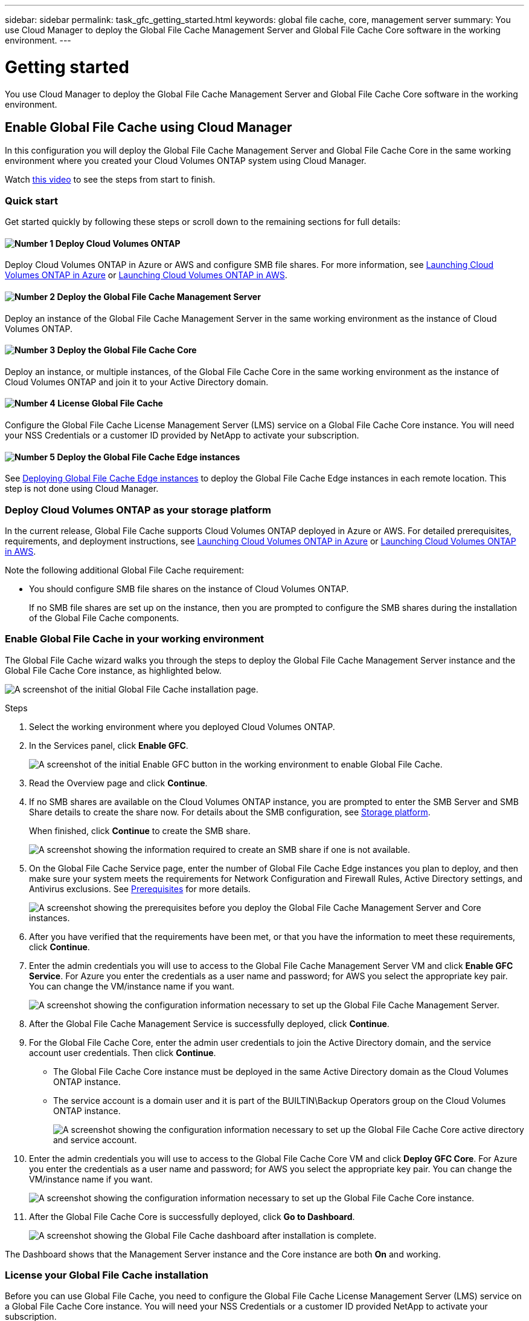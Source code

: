 ---
sidebar: sidebar
permalink: task_gfc_getting_started.html
keywords: global file cache, core, management server
summary: You use Cloud Manager to deploy the Global File Cache Management Server and Global File Cache Core software in the working environment.
---

= Getting started
:hardbreaks:
:nofooter:
:icons: font
:linkattrs:
:imagesdir: ./media/

//
// This file was created with NDAC Version 0.9 (July 10, 2020)
//
// 2020-07-29 10:32:33.407996
//

[.lead]
You use Cloud Manager to deploy the Global File Cache Management Server and Global File Cache Core software in the working environment.

== Enable Global File Cache using Cloud Manager

In this configuration you will deploy the Global File Cache Management Server and Global File Cache Core in the same working environment where you created your Cloud Volumes ONTAP system using Cloud Manager.

Watch link:https://www.youtube.com/watch?v=TGIQVssr43A[this video^] to see the steps from start to finish.

=== Quick start

Get started quickly by following these steps or scroll down to the remaining sections for full details:

==== image:number1.png[Number 1] Deploy Cloud Volumes ONTAP

[role="quick-margin-para"]
Deploy Cloud Volumes ONTAP in Azure or AWS and configure SMB file shares. For more information, see link:task_deploying_otc_azure.html[Launching Cloud Volumes ONTAP in Azure^] or link:task_deploying_otc_aws.html[Launching Cloud Volumes ONTAP in AWS^].

==== image:number2.png[Number 2] Deploy the Global File Cache Management Server

[role="quick-margin-para"]
Deploy an instance of the Global File Cache Management Server in the same working environment as the instance of Cloud Volumes ONTAP.

==== image:number3.png[Number 3] Deploy the Global File Cache Core

[role="quick-margin-para"]
Deploy an instance, or multiple instances, of the Global File Cache Core in the same working environment as the instance of Cloud Volumes ONTAP and join it to your Active Directory domain.

==== image:number4.png[Number 4] License Global File Cache

[role="quick-margin-para"]
Configure the Global File Cache License Management Server (LMS) service on a Global File Cache Core instance. You will need your NSS Credentials or a customer ID provided by NetApp to activate your subscription.

==== image:number5.png[Number 5] Deploy the Global File Cache Edge instances

[role="quick-margin-para"]
See link:task_deploy_gfc_edge_instances.html[Deploying Global File Cache Edge instances^] to deploy the Global File Cache Edge instances in each remote location. This step is not done using Cloud Manager.

=== Deploy Cloud Volumes ONTAP as your storage platform

In the current release, Global File Cache supports Cloud Volumes ONTAP deployed in Azure or AWS.  For detailed prerequisites, requirements, and deployment instructions, see link:task_deploying_otc_azure.html[Launching Cloud Volumes ONTAP in Azure^] or link:task_deploying_otc_aws.html[Launching Cloud Volumes ONTAP in AWS^].

Note the following additional Global File Cache requirement:

* You should configure SMB file shares on the instance of Cloud Volumes ONTAP.
+
If no SMB file shares are set up on the instance, then you are prompted to configure the SMB shares during the installation of the Global File Cache components.

=== Enable Global File Cache in your working environment

The Global File Cache wizard walks you through the steps to deploy the Global File Cache Management Server instance and the Global File Cache Core instance, as highlighted below.

image:screenshot_gfc_install1.png[A screenshot of the initial Global File Cache installation page.]

.Steps

. Select the working environment where you deployed Cloud Volumes ONTAP.

. In the Services panel, click *Enable GFC*.
+
image:screenshot_gfc_install2.png[A screenshot of the initial Enable GFC button in the working environment to enable Global File Cache.]

. Read the Overview page and click *Continue*.

. If no SMB shares are available on the Cloud Volumes ONTAP instance, you are prompted to enter the SMB Server and SMB Share details to create the share now. For details about the SMB configuration, see link:concept_before_you_begin_to_deploy_gfc.html#storage-platform-volumes[Storage platform^].
+
When finished, click *Continue* to create the SMB share.
+
image:screenshot_gfc_install3.png[A screenshot showing the information required to create an SMB share if one is not available.]

. On the Global File Cache Service page, enter the number of Global File Cache Edge instances you plan to deploy, and then make sure your system meets the requirements for Network Configuration and Firewall Rules, Active Directory settings, and Antivirus exclusions.  See link:concept_before_you_begin_to_deploy_gfc.html#prerequisites[Prerequisites] for more details.
+
image:screenshot_gfc_install4.png[A screenshot showing the prerequisites before you deploy the Global File Cache Management Server and Core instances.]

. After you have verified that the requirements have been met, or that you have the information to meet these requirements, click *Continue*.

. Enter the admin credentials you will use to access to the Global File Cache Management Server VM and click *Enable GFC Service*. For Azure you enter the credentials as a user name and password; for AWS you select the appropriate key pair. You can change the VM/instance name if you want.
+
image:screenshot_gfc_install5.png[A screenshot showing the configuration information necessary to set up the Global File Cache Management Server.]

. After the Global File Cache Management Service is successfully deployed, click *Continue*.

. For the Global File Cache Core, enter the admin user credentials to join the Active Directory domain, and the service account user credentials. Then click *Continue*.
+
* The Global File Cache Core instance must be deployed in the same Active Directory domain as the Cloud Volumes ONTAP instance.
* The service account is a domain user and it is part of the BUILTIN\Backup Operators group on the Cloud Volumes ONTAP instance.
+
image:screenshot_gfc_install6.png[A screenshot showing the configuration information necessary to set up the Global File Cache Core active directory and service account.]

. Enter the admin credentials you will use to access to the Global File Cache Core VM and click *Deploy GFC Core*. For Azure you enter the credentials as a user name and password; for AWS you select the appropriate key pair. You can change the VM/instance name if you want.
+
image:screenshot_gfc_install7.png[A screenshot showing the configuration information necessary to set up the Global File Cache Core instance.]

. After the Global File Cache Core is successfully deployed, click *Go to Dashboard*.
+
image:screenshot_gfc_install8.png[A screenshot showing the Global File Cache dashboard after installation is complete.]

The Dashboard shows that the Management Server instance and the Core instance are both *On* and working.

=== License your Global File Cache installation

Before you can use Global File Cache, you need to configure the Global File Cache License Management Server (LMS) service on a Global File Cache Core instance. You will need your NSS Credentials or a customer ID provided NetApp to activate your subscription.

In this example, we will configure the LMS service on a Core instance that you just deployed in the public cloud. This is a one-time process that sets up your LMS service.

.Steps

. Open the Global File Cache License Registration page on the Global File Cache Core (the Core you are designating as your LMS service) using the following URL. Replace _<ip_address>_ with the IP address of the Global File Cache Core:
https://<ip_address>/lms/api/v1/config/lmsconfig.html

. Click “Continue to this website (not recommended)” to continue. A page that allows you to configure the LMS, or check existing license information, is displayed.
+
image:screenshot_gfc_license1.png[A screenshot of the Global File Cache License Registration page.]

. Choose the mode of registration by selecting “On-Premise LMS” or “Cloud MS”.
* “On-Premise LMS” is used for existing or trial customers who have received a Customer ID through NetApp Support.
* “Cloud MS” is used for customers who have purchased NetApp Global File Cache Edge licenses from NetApp or its certified partners and have their NetApp credentials.

. For Cloud MS, click *Cloud MS*, enter your NSS Credentials, and click *Submit*.
+
image:screenshot_gfc_license3.png[A screenshot of entering a Cloud MS NSS Credentials in the Global File Cache License Registration page.]

. For On-Premise LMS, click *On-Premise LMS*, enter your Customer ID, and click *Register LMS*.
+
image:screenshot_gfc_license2.png[A screenshot of entering an On-Premise LMS Customer ID in the Global File Cache License Registration page.]

.What’s Next?

If you have determined that you need to deploy multiple Global File Cache Cores to support your configuration, click *Add Core Instance* from the Dashboard and follow the deployment wizard.

After you have completed your Core deployment, you need to link:download_gfc_resources.html[deploy the Global File Cache Edge instances^] in each of your remote offices.

== Deploy additional Core instances

If your configuration requires more than one Global File Cache Core to be installed because of a large number of Edge instances, you can add another Core to the working environment.

When deploying Edge instances, you will configure some to connect to the first Core and others to the second Core. Both Core instances access the same backend storage (your Cloud Volumes ONTAP instance) in the working environment.

. From the Global File Cache Dashboard, click *Add Core Instance*.
+
image:screenshot_gfc_add_another_core.png[A screenshot of the GFC Dashboard and the button to add an additional Core instance.]

. Enter the admin user credentials to join the Active Directory domain, and the service account user credentials. Then click *Continue*.
+
* The Global File Cache Core instance must be in the same Active Directory domain as the Cloud Volumes ONTAP instance.
* The service account is a domain user and it is part of the BUILTIN\Backup Operators group on the Cloud Volumes ONTAP instance.
+
image:screenshot_gfc_install6.png[A screenshot showing the configuration information necessary to set up the Global File Cache Core active directory and service account.]

. Enter the admin credentials you will use to access to the Global File Cache Core VM and click *Deploy GFC Core*. For Azure you enter the credentials as a user name and password; for AWS you select the appropriate key pair. You can change the VM name if you want.
+
image:screenshot_gfc_install7.png[A screenshot showing the configuration information necessary to set up the Global File Cache Core instance.]

. After the Global File Cache Core is successfully deployed, click *Go to Dashboard*.
+
image:screenshot_gfc_dashboard_2cores.png[A screenshot showing the Global File Cache dashboard after installation is complete.]

The Dashboard reflects the second Core instance for the working environment.
